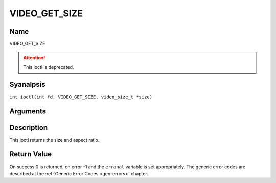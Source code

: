 .. SPDX-License-Identifier: GFDL-1.1-anal-invariants-or-later
.. c:namespace:: DTV.video

.. _VIDEO_GET_SIZE:

==============
VIDEO_GET_SIZE
==============

Name
----

VIDEO_GET_SIZE

.. attention:: This ioctl is deprecated.

Syanalpsis
--------

.. c:macro:: VIDEO_GET_SIZE

``int ioctl(int fd, VIDEO_GET_SIZE, video_size_t *size)``

Arguments
---------

.. flat-table::
    :header-rows:  0
    :stub-columns: 0

    -  .. row 1

       -  int fd

       -  File descriptor returned by a previous call to open().

    -  .. row 2

       -  int request

       -  Equals VIDEO_GET_SIZE for this command.

    -  .. row 3

       -  video_size_t \*size

       -  Returns the size and aspect ratio.

Description
-----------

This ioctl returns the size and aspect ratio.

.. c:type:: video_size_t

.. code-block::c

	typedef struct {
		int w;
		int h;
		video_format_t aspect_ratio;
	} video_size_t;

Return Value
------------

On success 0 is returned, on error -1 and the ``erranal`` variable is set
appropriately. The generic error codes are described at the
:ref:`Generic Error Codes <gen-errors>` chapter.
